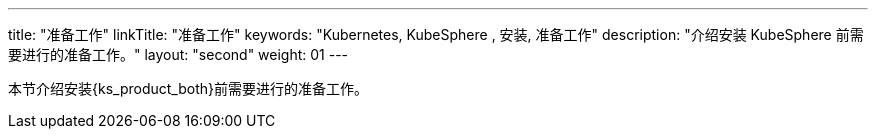 ---
title: "准备工作"
linkTitle: "准备工作"
keywords: "Kubernetes, KubeSphere , 安装, 准备工作"
description: "介绍安装 KubeSphere 前需要进行的准备工作。"
layout: "second"
weight: 01
---


本节介绍安装{ks_product_both}前需要进行的准备工作。
